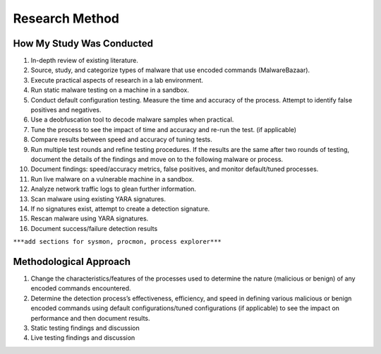 Research Method
+++++++++++++++
How My Study Was Conducted
==========================
#. In-depth review of existing literature.
#. Source, study, and categorize types of malware that use encoded commands (MalwareBazaar).
#. Execute practical aspects of research in a lab environment. 
#. Run static malware testing on a machine in a sandbox.
#. Conduct default configuration testing. Measure the time and accuracy of the process. Attempt to identify false positives and negatives.
#. Use a deobfuscation tool to decode malware samples when practical.
#. Tune the process to see the impact of time and accuracy and re-run the test. (if applicable)
#. Compare results between speed and accuracy of tuning tests.
#. Run multiple test rounds and refine testing procedures. If the results are the same after two rounds of testing, document the details of the findings and move on to the following malware or process.
#. Document findings: speed/accuracy metrics, false positives, and monitor default/tuned processes.
#. Run live malware on a vulnerable machine in a sandbox.
#. Analyze network traffic logs to glean further information.
#. Scan malware using existing YARA signatures.
#. If no signatures exist, attempt to create a detection signature.
#. Rescan malware using YARA signatures.
#. Document success/failure detection results

``***add sections for sysmon, procmon, process explorer***``


Methodological Approach
=======================
#. Change the characteristics/features of the processes used to determine the nature (malicious or benign) of any encoded commands encountered.
#. Determine the detection process’s effectiveness, efficiency, and speed in defining various malicious or benign encoded commands using default configurations/tuned configurations (if applicable) to see the impact on performance and then document results.
#. Static testing findings and discussion
#. Live testing findings and discussion
